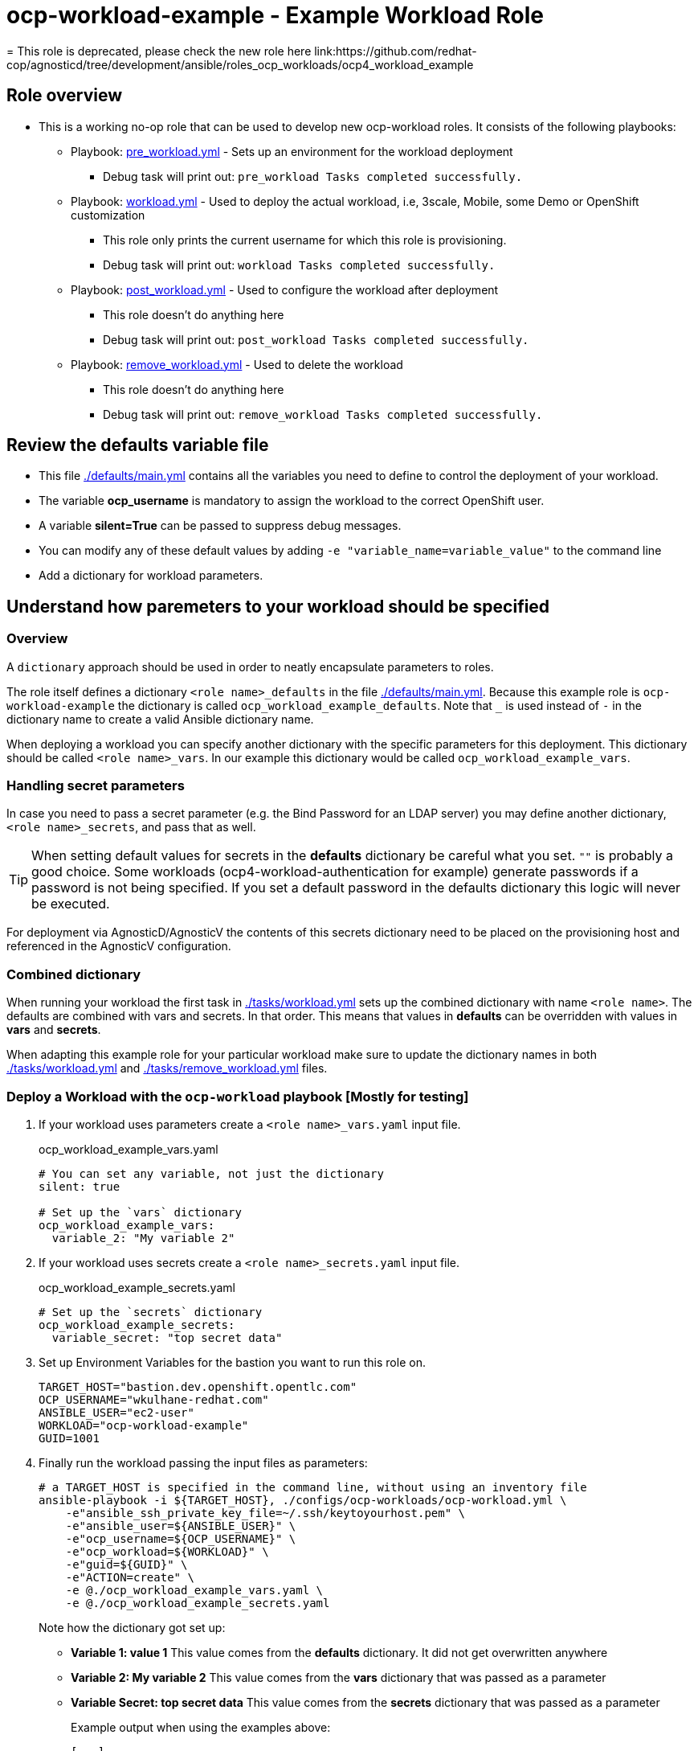 = ocp-workload-example - Example Workload Role
= This role is deprecated, please check the new role here link:https://github.com/redhat-cop/agnosticd/tree/development/ansible/roles_ocp_workloads/ocp4_workload_example

== Role overview

* This is a working no-op role that can be used to develop new ocp-workload roles. It consists of the following playbooks:
** Playbook: link:./tasks/pre_workload.yml[pre_workload.yml] - Sets up an
 environment for the workload deployment
*** Debug task will print out: `pre_workload Tasks completed successfully.`

** Playbook: link:./tasks/workload.yml[workload.yml] - Used to deploy the actual
 workload, i.e, 3scale, Mobile, some Demo or OpenShift customization
*** This role only prints the current username for which this role is provisioning.
*** Debug task will print out: `workload Tasks completed successfully.`

** Playbook: link:./tasks/post_workload.yml[post_workload.yml] - Used to
 configure the workload after deployment
*** This role doesn't do anything here
*** Debug task will print out: `post_workload Tasks completed successfully.`

** Playbook: link:./tasks/remove_workload.yml[remove_workload.yml] - Used to
 delete the workload
*** This role doesn't do anything here
*** Debug task will print out: `remove_workload Tasks completed successfully.`

== Review the defaults variable file

* This file link:./defaults/main.yml[./defaults/main.yml] contains all the variables you need to define to control the deployment of your workload.
* The variable *ocp_username* is mandatory to assign the workload to the correct OpenShift user.
* A variable *silent=True* can be passed to suppress debug messages.
* You can modify any of these default values by adding `-e "variable_name=variable_value"` to the command line
* Add a dictionary for workload parameters.

== Understand how paremeters to your workload should be specified

=== Overview

A `dictionary` approach should be used in order to neatly encapsulate parameters to roles.

The role itself defines a dictionary `<role name>_defaults` in the file link:./defaults/main.yml[./defaults/main.yml]. Because this example role is `ocp-workload-example` the dictionary is called `ocp_workload_example_defaults`. Note that `_` is used instead of `-` in the dictionary name to create a valid Ansible dictionary name.

When deploying a workload you can specify another dictionary with the specific parameters for this deployment. This dictionary should be called `<role name>_vars`. In our example this dictionary would be called `ocp_workload_example_vars`.

=== Handling secret parameters

In case you need to pass a secret parameter (e.g. the Bind Password for an LDAP server) you may define another dictionary, `<role name>_secrets`, and pass that as well.

[TIP]
When setting default values for secrets in the *defaults* dictionary be careful what you set. `""` is probably a good choice. Some workloads (ocp4-workload-authentication for example) generate passwords if a password is not being specified. If you set a default password in the defaults dictionary this logic will never be executed.

For deployment via AgnosticD/AgnosticV the contents of this secrets dictionary need to be placed on the provisioning host and referenced in the AgnosticV configuration.

=== Combined dictionary

When running your workload the first task in link:./tasks/workload.yml[./tasks/workload.yml] sets up the combined dictionary with name `<role name>`. The defaults are combined with vars and secrets. In that order. This means that values in *defaults* can be overridden with values in *vars* and *secrets*.

When adapting this example role for your particular workload make sure to update the dictionary names in both link:./tasks/workload.yml[./tasks/workload.yml] and link:./tasks/remove_workload.yml[./tasks/remove_workload.yml] files.


=== Deploy a Workload with the `ocp-workload` playbook [Mostly for testing]

. If your workload uses parameters create a `<role name>_vars.yaml` input file.
+
.ocp_workload_example_vars.yaml
[source,yaml]
----
# You can set any variable, not just the dictionary
silent: true

# Set up the `vars` dictionary
ocp_workload_example_vars:
  variable_2: "My variable 2"
----

. If your workload uses secrets create a `<role name>_secrets.yaml` input file.
+
.ocp_workload_example_secrets.yaml
[source,yaml]
----
# Set up the `secrets` dictionary
ocp_workload_example_secrets:
  variable_secret: "top secret data"
----

. Set up Environment Variables for the bastion you want to run this role on.
+
[source,yaml]
----
TARGET_HOST="bastion.dev.openshift.opentlc.com"
OCP_USERNAME="wkulhane-redhat.com"
ANSIBLE_USER="ec2-user"
WORKLOAD="ocp-workload-example"
GUID=1001
----

. Finally run the workload passing the input files as parameters:
+
[source,sh]
----
# a TARGET_HOST is specified in the command line, without using an inventory file
ansible-playbook -i ${TARGET_HOST}, ./configs/ocp-workloads/ocp-workload.yml \
    -e"ansible_ssh_private_key_file=~/.ssh/keytoyourhost.pem" \
    -e"ansible_user=${ANSIBLE_USER}" \
    -e"ocp_username=${OCP_USERNAME}" \
    -e"ocp_workload=${WORKLOAD}" \
    -e"guid=${GUID}" \
    -e"ACTION=create" \
    -e @./ocp_workload_example_vars.yaml \
    -e @./ocp_workload_example_secrets.yaml
----
+
Note how the dictionary got set up:

* *Variable 1: value 1* This value comes from the *defaults* dictionary. It did not get overwritten anywhere
* *Variable 2: My variable 2* This value comes from the *vars* dictionary that was passed as a parameter
* *Variable Secret: top secret data* This value comes from the *secrets* dictionary that was passed as a parameter
+
.Example output when using the examples above:
[source,text,options="nowrap"]
----
[...]

TASK [ocp-workload-example : Running Pre Workload Tasks] *****************************************************************************************************************************************************************
Monday 16 March 2020  15:27:10 -0400 (0:00:00.070)       0:00:05.383 **********
included: /Users/wkulhane/Development/agnosticd/ansible/roles/ocp-workload-example/tasks/./pre_workload.yml for bastion.dev4.openshift.opentlc.com

TASK [ocp-workload-example : Set up ocp4_workload_example combined dictionary] *******************************************************************************************************************************************
Monday 16 March 2020  15:27:10 -0400 (0:00:00.051)       0:00:05.434 **********
ok: [bastion.dev4.openshift.opentlc.com]

[...]

TASK [ocp-workload-example : Setting up workload for user] ***************************************************************************************************************************************************************
Monday 16 March 2020  15:27:10 -0400 (0:00:00.047)       0:00:05.625 **********
ok: [bastion.dev4.openshift.opentlc.com] => {
    "msg": "Setting up workload for user ocp_username = wkulhane-redhat.com"
}

TASK [ocp-workload-example : Print Example Variables] ********************************************************************************************************************************************************************
Monday 16 March 2020  15:27:10 -0400 (0:00:00.032)       0:00:05.658 **********
ok: [bastion.dev4.openshift.opentlc.com] => (item=Variable 1: value 1.) => {
    "msg": "Variable 1: value 1."
}
ok: [bastion.dev4.openshift.opentlc.com] => (item=Variable 2: My variable 2.) => {
    "msg": "Variable 2: My variable 2."
}
ok: [bastion.dev4.openshift.opentlc.com] => (item=Variable Secret: top secret data) => {
    "msg": "Variable Secret: top secret data"
}

[...]
----

=== To Delete an environment

----
TARGET_HOST="bastion.dev.openshift.opentlc.com"
OCP_USERNAME="wkulhane-redhat.com"
ANSIBLE_USER="ec2-user"
WORKLOAD="ocp-workload-example"
GUID=1002

# a TARGET_HOST is specified in the command line, without using an inventory file
ansible-playbook -i ${TARGET_HOST}, ./configs/ocp-workloads/ocp-workload.yml \
    -e"ansible_ssh_private_key_file=~/.ssh/keytoyourhost.pem" \
    -e"ansible_user=ec2-user" \
    -e"ocp_username=${OCP_USERNAME}" \
    -e"ocp_workload=${WORKLOAD}" \
    -e"guid=${GUID}" \
    -e"ACTION=remove" \
    -e @./ocp_workload_example_vars.yaml \
    -e @./ocp_workload_example_secrets.yaml
----

== Deploying a Workload with AgnosticV

When creating a configuration in AgnosticV that includes the deployment of the workload you can specify the dictionary straight in the AgnosticV config. Because AgnosticV configs are usually created by combining a `common.yaml` file with either `dev.yaml`, `test.yaml` or `prod.yaml` you can specify parts of the dictionary in each of these files. For example you could have common values defined in the `common.yaml` file and then specific values for development or production environments in `dev.yaml` or `prod.yaml`.

AgnosticV merges the definition files starting with `common.yaml` and then adding/overwriting what comes from either `dev.yaml` or `prod.yaml`.

Example of a simple AgnosticV config:

.common.yaml
[source,yaml]
----
# --- Quay Shared Workload Deployment for RPDS
# --- System: RHPDS
# --- Catalog: OpenShift Demos
# --- Catalog Item: Quay 3 on OpenShift 4

# --- Platform
platform: rhpds

# --- Cloud Provider
cloud_provider: none

# --- Config
env_type: ocp-workloads
ocp_workload: ocp4-workload-quay-operator
# This workload must be run as ec2-user (or cloud-user on OpenStack)
# because it has tasks requiring sudo.
ansible_user: ec2-user
ansible_ssh_private_key_file: /home/opentlc-mgr/.ssh/opentlc_admin_backdoor.pem

# --- Ensure the workload prints the correct statements for CloudForms to realize it finished
workload_shared_deployment: true

# --- Workload Configuration
ocp4_workload_quay_operator_vars:
  project: "quay-{{ guid }}"

# --- AgnosticV Meta variables
agnosticv_meta:
  params_to_variables:
    user: ocp_username
  secrets:
  # This secret file holds the token to pull the Quay image
  - ocp4_workload_quay_secrets
----

.dev.yaml
[source,yaml]
----
purpose: development

# --- Use specific variable values for Development
target_host: bastion.dev4.openshift.opentlc.com

# --- Workload Configuration Overrides
# Deploy Quay v3.2.0
ocp4_workload_quay_operator_vars:
  quay_image_tag: "v3.2.0"
  clair_image_tag: "v3.2.0"
----

.prod.yaml
[source,yaml]
----
---
purpose: production

# --- Use specific variable values for Production
target_host: bastion.rhpds.openshift.opentlc.com

# --- Workload Configuration Overrides
ocp4_workload_quay_operator_vars:
  quay_image_tag: "v3.1.3"
  clair_image_tag: "v3.1.3"

# --- AgnosticV Meta variables
agnosticv_meta:
  agnosticd_git_tag_prefix: ocp4-workload-quay-rhpds-prod
----


== Complex Examples

If you want to see more examples of how this works in a real world workload the following workloads already use this approach:

* ocp4-workload-authentication
* ocp4-workload-machinesets
* ocp4-workload-logging
* ocp4-workload-quay-operator
